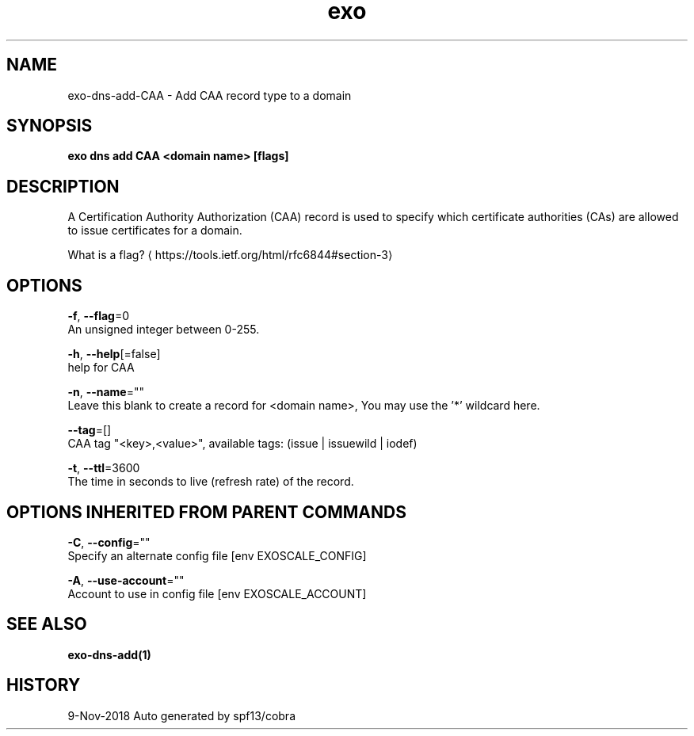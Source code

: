 .TH "exo" "1" "Nov 2018" "Auto generated by spf13/cobra" "" 
.nh
.ad l


.SH NAME
.PP
exo\-dns\-add\-CAA \- Add CAA record type to a domain


.SH SYNOPSIS
.PP
\fBexo dns add CAA <domain name> [flags]\fP


.SH DESCRIPTION
.PP
A Certification Authority Authorization (CAA) record is used to specify which certificate
authorities (CAs) are allowed to issue certificates for a domain.

.PP
What is a flag? 
\[la]https://tools.ietf.org/html/rfc6844#section-3\[ra]


.SH OPTIONS
.PP
\fB\-f\fP, \fB\-\-flag\fP=0
    An unsigned integer between 0\-255.

.PP
\fB\-h\fP, \fB\-\-help\fP[=false]
    help for CAA

.PP
\fB\-n\fP, \fB\-\-name\fP=""
    Leave this blank to create a record for <domain name>, You may use the '*' wildcard here.

.PP
\fB\-\-tag\fP=[]
    CAA tag "<key>,<value>", available tags: (issue | issuewild | iodef)

.PP
\fB\-t\fP, \fB\-\-ttl\fP=3600
    The time in seconds to live (refresh rate) of the record.


.SH OPTIONS INHERITED FROM PARENT COMMANDS
.PP
\fB\-C\fP, \fB\-\-config\fP=""
    Specify an alternate config file [env EXOSCALE\_CONFIG]

.PP
\fB\-A\fP, \fB\-\-use\-account\fP=""
    Account to use in config file [env EXOSCALE\_ACCOUNT]


.SH SEE ALSO
.PP
\fBexo\-dns\-add(1)\fP


.SH HISTORY
.PP
9\-Nov\-2018 Auto generated by spf13/cobra
